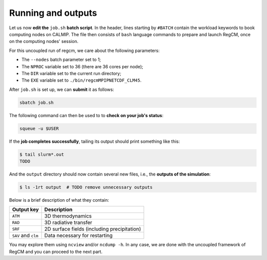 Running and outputs
===================

Let us now **edit the** ``job.sh`` **batch script**. In the header, lines starting by
``#BATCH`` contain the workload keywords to book computing nodes on CALMIP. The file
then consists of ``bash`` language commands to prepare and launch RegCM, once on the
computing nodes' session.

For this uncoupled run of regcm, we care about the following parameters:

* The ``--nodes`` batch parameter set to 1;
* The ``NPROC`` variable set to 36 (there are 36 cores per node);
* The ``DIR`` variable set to the current run directory;
* The ``EXE`` variable set to ``./bin/regcmMPIPNETCDF_CLM45``.


.. dropdown:: ``job.sh``

   .. code:: bash

      TODO


After ``job.sh`` is set up, we can **submit** it as follows:

.. code:: bash

   sbatch job.sh


The following command can then be used to to **check on your job's status**:

.. code:: bash

   squeue -u $USER


If the **job completes successfully**, tailing its output should print something like
this:

.. code:: console

   $ tail slurm*.out
   TODO


And the ``output`` directory should now contain several new files, i.e., the **outputs
of the simulation**:

.. code:: console

   $ ls -1rt output  # TODO remove unnecessary outputs


Below is a brief description of what they contain:

.. list-table::
   :header-rows: 1

   * - Output key
     - Description
   * - ``ATM``
     - 3D thermodynamics
   * - ``RAD``
     - 3D radiative transfer
   * - ``SRF``
     - 2D surface fields (including precipitation)
   * - ``SAV`` and ``clm``
     - Data necessary for restarting


You may explore them using ``ncview`` and/or ``ncdump -h``.
In any case, we are done with the uncoupled framework of RegCM and you can proceed to
the next part.

